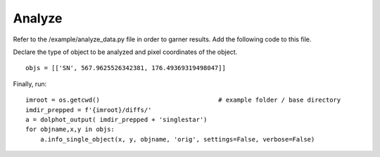 ************
Analyze
************


Refer to the /example/analyze_data.py file in order to garner results. Add the following code to this file.

Declare the type of object to be analyzed and pixel coordinates of the object. ::

    objs = [['SN', 567.9625526342381, 176.49369319498047]]

Finally, run: ::

    imroot = os.getcwd()                                # example folder / base directory
    imdir_prepped = f'{imroot}/diffs/'
    a = dolphot_output( imdir_prepped + 'singlestar')
    for objname,x,y in objs:
        a.info_single_object(x, y, objname, 'orig', settings=False, verbose=False)
